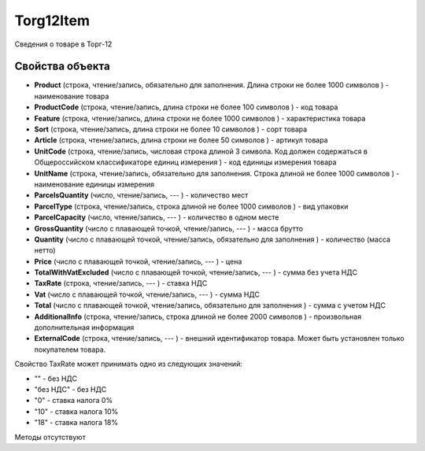 ﻿Torg12Item
==========

Сведения о товаре в Торг-12

Свойства объекта
----------------


- **Product** (строка, чтение/запись, обязательно для заполнения. Длина строки не более 1000 символов ) - наименование товара

- **ProductCode** (строка, чтение/запись, длина строки не более 100 символов ) - код товара

- **Feature** (строка, чтение/запись, длина строки не более 1000 символов ) - характеристика товара

- **Sort** (строка, чтение/запись, длина строки не более 10 символов ) - сорт товара

- **Article** (строка, чтение/запись, длина строки не более 50 символов ) - артикул товара

- **UnitCode** (строка, чтение/запись, числовая строка длиной 3 символа. Код должен содержаться в Общероссийском классификаторе единиц измерения ) - код единицы измерения товара

- **UnitName** (строка, чтение/запись, обязательно для заполнения. Строка длиной не более 1000 символов ) - наименование единицы измерения

- **ParcelsQuantity** (число, чтение/запись, --- ) - количество мест

- **ParcelType** (строка, чтение/запись, строка длиной не более 1000 символов ) - вид упаковки

- **ParcelCapacity** (число, чтение/запись, --- ) - количество в одном месте

- **GrossQuantity** (число с плавающей точкой, чтение/запись, --- ) - масса брутто

- **Quantity** (число с плавающей точкой, чтение/запись, обязательно для заполнения ) - количество (масса нетто)

- **Price** (число с плавающей точкой, чтение/запись, --- ) - цена

- **TotalWithVatExcluded** (число с плавающей точкой, чтение/запись, --- ) - сумма без учета НДС

- **TaxRate** (строка, чтение/запись, --- ) - ставка НДС

- **Vat** (число с плавающей точкой, чтение/запись, --- ) - сумма НДС

- **Total** (число с плавающей точкой, чтение/запись, обязательно для заполнения ) - сумма с учетом НДС

- **AdditionalInfo** (строка, чтение/запись, строка длиной не более 2000 символов ) - произвольная дополнительная информация

- **ExternalCode** (строка, чтение/запись, --- ) - внешний идентификатор товара. Может быть установлен только покупателем товара.


Свойство TaxRate может принимать одно из следующих значений:

-  "" - без НДС
-  "без НДС" - без НДС
-  "0" - ставка налога 0%
-  "10" - ставка налога 10%
-  "18" - ставка налога 18%

Методы отсутствуют
